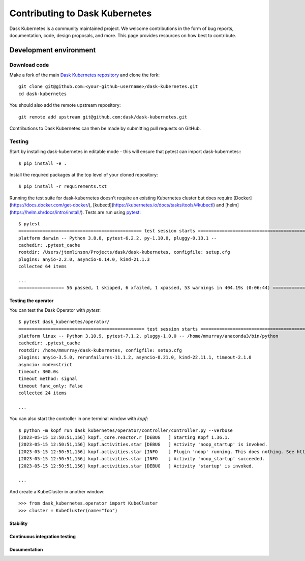 
Contributing to Dask Kubernetes
===============================
Dask Kubernetes is a community maintained project. We welcome contributions in the form of bug reports, documentation, code, design proposals, and more. This page provides resources on how best to contribute.

Development environment
-----------------------

Download code
~~~~~~~~~~~~~

Make a fork of the main `Dask Kubernetes repository <https://github.com/Matt711/dask-kubernetes>`_ and
clone the fork::

   git clone git@github.com:<your-github-username>/dask-kubernetes.git
   cd dask-kubernetes

You should also add the remote upstream repository::

   git remote add upstream git@github.com:dask/dask-kubernetes.git

Contributions to Dask Kubernetes can then be made by submitting pull requests on GitHub.

Testing
~~~~~~~

Start by installing dask-kubernetes in editable mode - this will ensure that pytest can import dask-kubernetes:::

   $ pip install -e .

Install the required packages at the top level of your cloned repository::
    
   $ pip install -r requirements.txt

Running the test suite for dask-kubernetes doesn’t require an existing Kubernetes cluster but does require [Docker](https://docs.docker.com/get-docker/), [kubectl](https://kubernetes.io/docs/tasks/tools/#kubectl) and [helm](https://helm.sh/docs/intro/install/). Tests are run using `pytest <https://docs.pytest.org/en/stable/>`_::

    $ pytest
    ============================================== test session starts ==============================================
    platform darwin -- Python 3.8.8, pytest-6.2.2, py-1.10.0, pluggy-0.13.1 --
    cachedir: .pytest_cache
    rootdir: /Users/jtomlinson/Projects/dask/dask-kubernetes, configfile: setup.cfg
    plugins: anyio-2.2.0, asyncio-0.14.0, kind-21.1.3
    collected 64 items

    ...
    ================= 56 passed, 1 skipped, 6 xfailed, 1 xpassed, 53 warnings in 404.19s (0:06:44) ==================

Testing the operator
''''''''''''''''''''

You can test the Dask Operator with `pytest`::

   $ pytest dask_kubernetes/operator/
   =============================================== test session starts ==============================================
   platform linux -- Python 3.10.9, pytest-7.1.2, pluggy-1.0.0 -- /home/mmurray/anaconda3/bin/python
   cachedir: .pytest_cache
   rootdir: /home/mmurray/dask-kubernetes, configfile: setup.cfg
   plugins: anyio-3.5.0, rerunfailures-11.1.2, asyncio-0.21.0, kind-22.11.1, timeout-2.1.0
   asyncio: mode=strict
   timeout: 300.0s
   timeout method: signal
   timeout func_only: False
   collected 24 items

   ...

You can also start the controller in one terminal window with `kopf`::

   $ python -m kopf run dask_kubernetes/operator/controller/controller.py --verbose
   [2023-05-15 12:50:51,156] kopf._core.reactor.r [DEBUG   ] Starting Kopf 1.36.1.
   [2023-05-15 12:50:51,156] kopf.activities.star [DEBUG   ] Activity 'noop_startup' is invoked.
   [2023-05-15 12:50:51,156] kopf.activities.star [INFO    ] Plugin 'noop' running. This does nothing. See https://kubernetes.dask.org/en/latest/operator_extending.html for details on writing plugins for the Dask Operator controller.
   [2023-05-15 12:50:51,156] kopf.activities.star [INFO    ] Activity 'noop_startup' succeeded.
   [2023-05-15 12:50:51,156] kopf.activities.star [DEBUG   ] Activity 'startup' is invoked.

   ...

And create a KubeCluster in another window::

   >>> from dask_kubernetes.operator import KubeCluster
   >>> cluster = KubeCluster(name="foo")
   

Stability
'''''''''

Continuous integration testing
''''''''''''''''''''''''''''''

Documentation
'''''''''''''